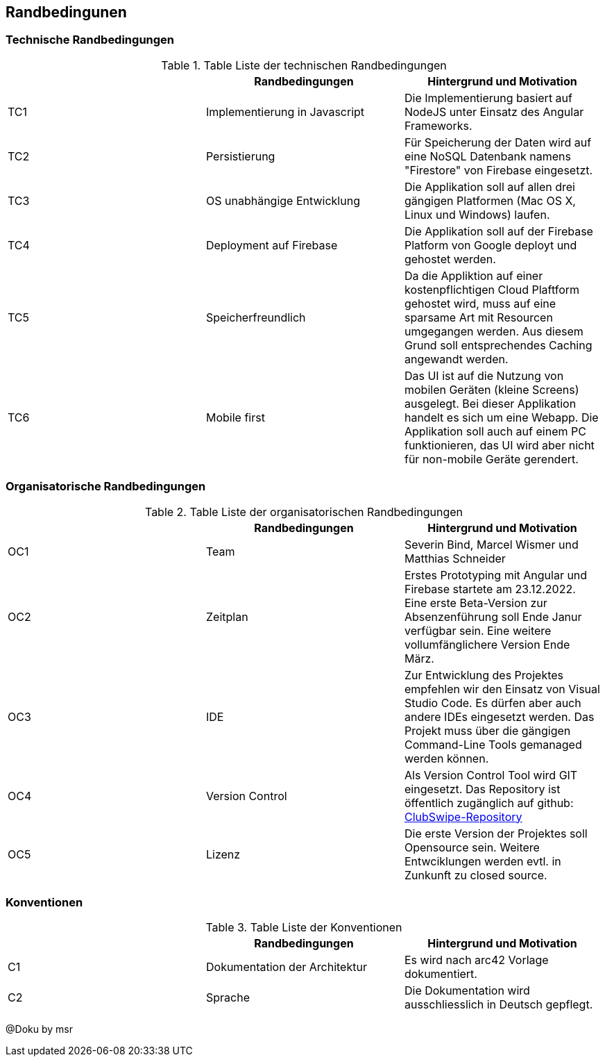 [[section-architecture-constraints]]
== Randbedingunen

=== Technische Randbedingungen
.Table Liste der technischen Randbedingungen
|===
| |Randbedingungen |Hintergrund und Motivation

|TC1
|Implementierung in Javascript
|Die Implementierung basiert auf NodeJS unter Einsatz des Angular Frameworks. 

|TC2
|Persistierung 
|Für Speicherung der Daten wird auf eine NoSQL Datenbank namens "Firestore" von Firebase eingesetzt. 

|TC3
|OS unabhängige Entwicklung
|Die Applikation soll auf allen drei gängigen Platformen (Mac OS X, Linux und Windows) laufen. 

|TC4
|Deployment auf Firebase
|Die Applikation soll auf der Firebase Platform von Google deployt und gehostet werden. 

|TC5
|Speicherfreundlich
|Da die Appliktion auf einer kostenpflichtigen Cloud Plaftform gehostet wird, muss auf eine sparsame Art mit Resourcen umgegangen werden. Aus diesem Grund soll entsprechendes Caching angewandt werden. 

|TC6
|Mobile first
|Das UI ist auf die Nutzung von mobilen Geräten (kleine Screens) ausgelegt. Bei dieser Applikation handelt es sich um eine Webapp. Die Applikation soll auch auf einem PC funktionieren, das UI wird aber nicht für non-mobile Geräte gerendert. 

|===

=== Organisatorische Randbedingungen
.Table Liste der organisatorischen Randbedingungen
|===
| |Randbedingungen |Hintergrund und Motivation

|OC1
|Team
|Severin Bind, Marcel Wismer und Matthias Schneider

|OC2
|Zeitplan 
|Erstes Prototyping mit Angular und Firebase startete am 23.12.2022. Eine erste Beta-Version zur Absenzenführung soll Ende Janur verfügbar sein. Eine weitere vollumfänglichere Version Ende März. 

|OC3
|IDE
|Zur Entwicklung des Projektes empfehlen wir den Einsatz von Visual Studio Code. Es dürfen aber auch andere IDEs eingesetzt werden. Das Projekt muss über die gängigen Command-Line Tools gemanaged werden können. 

|OC4
|Version Control
|Als Version Control Tool wird GIT eingesetzt. Das Repository ist öffentlich zugänglich auf github: https://github.com/ClubSwipe/app[ClubSwipe-Repository]

|OC5
|Lizenz
|Die erste Version der Projektes soll Opensource sein. Weitere Entwciklungen werden evtl. in Zunkunft zu closed source. 

|===

=== Konventionen
.Table Liste der Konventionen
|===
| |Randbedingungen |Hintergrund und Motivation

|C1
|Dokumentation der Architektur
|Es wird nach arc42 Vorlage dokumentiert. 

|C2
|Sprache
|Die Dokumentation wird ausschliesslich in Deutsch gepflegt. 

|===


@Doku by msr
